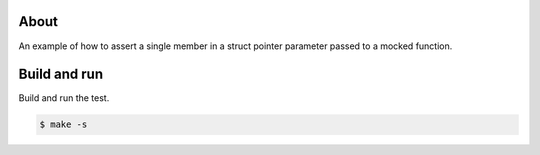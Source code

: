 About
=====

An example of how to assert a single member in a struct pointer
parameter passed to a mocked function.

Build and run
=============

Build and run the test.

.. code-block::

   $ make -s
